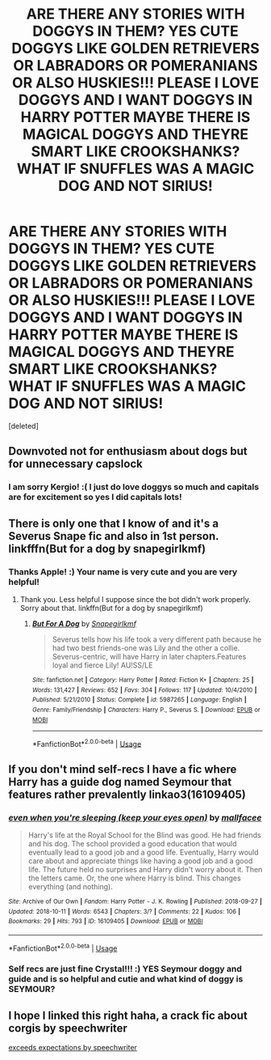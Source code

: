 #+TITLE: ARE THERE ANY STORIES WITH DOGGYS IN THEM? YES CUTE DOGGYS LIKE GOLDEN RETRIEVERS OR LABRADORS OR POMERANIANS OR ALSO HUSKIES!!! PLEASE I LOVE DOGGYS AND I WANT DOGGYS IN HARRY POTTER MAYBE THERE IS MAGICAL DOGGYS AND THEYRE SMART LIKE CROOKSHANKS? WHAT IF SNUFFLES WAS A MAGIC DOG AND NOT SIRIUS!

* ARE THERE ANY STORIES WITH DOGGYS IN THEM? YES CUTE DOGGYS LIKE GOLDEN RETRIEVERS OR LABRADORS OR POMERANIANS OR ALSO HUSKIES!!! PLEASE I LOVE DOGGYS AND I WANT DOGGYS IN HARRY POTTER MAYBE THERE IS MAGICAL DOGGYS AND THEYRE SMART LIKE CROOKSHANKS? WHAT IF SNUFFLES WAS A MAGIC DOG AND NOT SIRIUS!
:PROPERTIES:
:Score: 0
:DateUnix: 1539917874.0
:DateShort: 2018-Oct-19
:FlairText: Request
:END:
[deleted]


** Downvoted not for enthusiasm about dogs but for unnecessary capslock
:PROPERTIES:
:Score: 17
:DateUnix: 1539930464.0
:DateShort: 2018-Oct-19
:END:

*** I am sorry Kergio! :( I just do love doggys so much and capitals are for excitement so yes I did capitals lots!
:PROPERTIES:
:Score: -5
:DateUnix: 1539931411.0
:DateShort: 2018-Oct-19
:END:


** There is only one that I know of and it's a Severus Snape fic and also in 1st person. linkfffn(But for a dog by snapegirlkmf)
:PROPERTIES:
:Author: MangoApple043
:Score: 1
:DateUnix: 1539935554.0
:DateShort: 2018-Oct-19
:END:

*** Thanks Apple! :) Your name is very cute and you are very helpful!
:PROPERTIES:
:Score: 1
:DateUnix: 1539936396.0
:DateShort: 2018-Oct-19
:END:

**** Thank you. Less helpful I suppose since the bot didn't work properly. Sorry about that. linkffn(But for a dog by snapegirlkmf)
:PROPERTIES:
:Author: MangoApple043
:Score: 3
:DateUnix: 1539955659.0
:DateShort: 2018-Oct-19
:END:

***** [[https://www.fanfiction.net/s/5987265/1/][*/But For A Dog/*]] by [[https://www.fanfiction.net/u/1386923/Snapegirlkmf][/Snapegirlkmf/]]

#+begin_quote
  Severus tells how his life took a very different path because he had two best friends-one was Lily and the other a collie. Severus-centric, will have Harry in later chapters.Features loyal and fierce Lily! AU!SS/LE
#+end_quote

^{/Site/:} ^{fanfiction.net} ^{*|*} ^{/Category/:} ^{Harry} ^{Potter} ^{*|*} ^{/Rated/:} ^{Fiction} ^{K+} ^{*|*} ^{/Chapters/:} ^{25} ^{*|*} ^{/Words/:} ^{131,427} ^{*|*} ^{/Reviews/:} ^{652} ^{*|*} ^{/Favs/:} ^{304} ^{*|*} ^{/Follows/:} ^{117} ^{*|*} ^{/Updated/:} ^{10/4/2010} ^{*|*} ^{/Published/:} ^{5/21/2010} ^{*|*} ^{/Status/:} ^{Complete} ^{*|*} ^{/id/:} ^{5987265} ^{*|*} ^{/Language/:} ^{English} ^{*|*} ^{/Genre/:} ^{Family/Friendship} ^{*|*} ^{/Characters/:} ^{Harry} ^{P.,} ^{Severus} ^{S.} ^{*|*} ^{/Download/:} ^{[[http://www.ff2ebook.com/old/ffn-bot/index.php?id=5987265&source=ff&filetype=epub][EPUB]]} ^{or} ^{[[http://www.ff2ebook.com/old/ffn-bot/index.php?id=5987265&source=ff&filetype=mobi][MOBI]]}

--------------

*FanfictionBot*^{2.0.0-beta} | [[https://github.com/tusing/reddit-ffn-bot/wiki/Usage][Usage]]
:PROPERTIES:
:Author: FanfictionBot
:Score: 1
:DateUnix: 1539955689.0
:DateShort: 2018-Oct-19
:END:


** If you don't mind self-recs I have a fic where Harry has a guide dog named Seymour that features rather prevalently linkao3(16109405)
:PROPERTIES:
:Author: crystalldaddy
:Score: 1
:DateUnix: 1539981285.0
:DateShort: 2018-Oct-20
:END:

*** [[https://archiveofourown.org/works/16109405][*/even when you're sleeping (keep your eyes open)/*]] by [[https://www.archiveofourown.org/users/mallfacee/pseuds/mallfacee][/mallfacee/]]

#+begin_quote
  Harry's life at the Royal School for the Blind was good. He had friends and his dog. The school provided a good education that would eventually lead to a good job and a good life. Eventually, Harry would care about and appreciate things like having a good job and a good life. The future held no surprises and Harry didn't worry about it. Then the letters came. Or, the one where Harry is blind. This changes everything (and nothing).
#+end_quote

^{/Site/:} ^{Archive} ^{of} ^{Our} ^{Own} ^{*|*} ^{/Fandom/:} ^{Harry} ^{Potter} ^{-} ^{J.} ^{K.} ^{Rowling} ^{*|*} ^{/Published/:} ^{2018-09-27} ^{*|*} ^{/Updated/:} ^{2018-10-11} ^{*|*} ^{/Words/:} ^{6543} ^{*|*} ^{/Chapters/:} ^{3/?} ^{*|*} ^{/Comments/:} ^{22} ^{*|*} ^{/Kudos/:} ^{106} ^{*|*} ^{/Bookmarks/:} ^{29} ^{*|*} ^{/Hits/:} ^{793} ^{*|*} ^{/ID/:} ^{16109405} ^{*|*} ^{/Download/:} ^{[[https://archiveofourown.org/downloads/ma/mallfacee/16109405/even%20when%20youre%20sleeping.epub?updated_at=1539304182][EPUB]]} ^{or} ^{[[https://archiveofourown.org/downloads/ma/mallfacee/16109405/even%20when%20youre%20sleeping.mobi?updated_at=1539304182][MOBI]]}

--------------

*FanfictionBot*^{2.0.0-beta} | [[https://github.com/tusing/reddit-ffn-bot/wiki/Usage][Usage]]
:PROPERTIES:
:Author: FanfictionBot
:Score: 1
:DateUnix: 1539981306.0
:DateShort: 2018-Oct-20
:END:


*** Self recs are just fine Crystal!!! :) YES Seymour doggy and guide and is so helpful and cutie and what kind of doggy is SEYMOUR?
:PROPERTIES:
:Score: 1
:DateUnix: 1539981462.0
:DateShort: 2018-Oct-20
:END:


** I hope I linked this right haha, a crack fic about corgis by speechwriter

[[https://m.fanfiction.net/s/12277456/1/Exceeds-Expectations][exceeds expectations by speechwriter]]
:PROPERTIES:
:Author: olimpicoli
:Score: 1
:DateUnix: 1540986875.0
:DateShort: 2018-Oct-31
:END:
